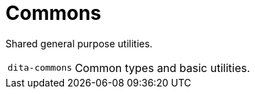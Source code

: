 = Commons

Shared general purpose utilities.

[cols="1m,5a"]
|===

| dita-commons
| Common types and basic utilities.

|===